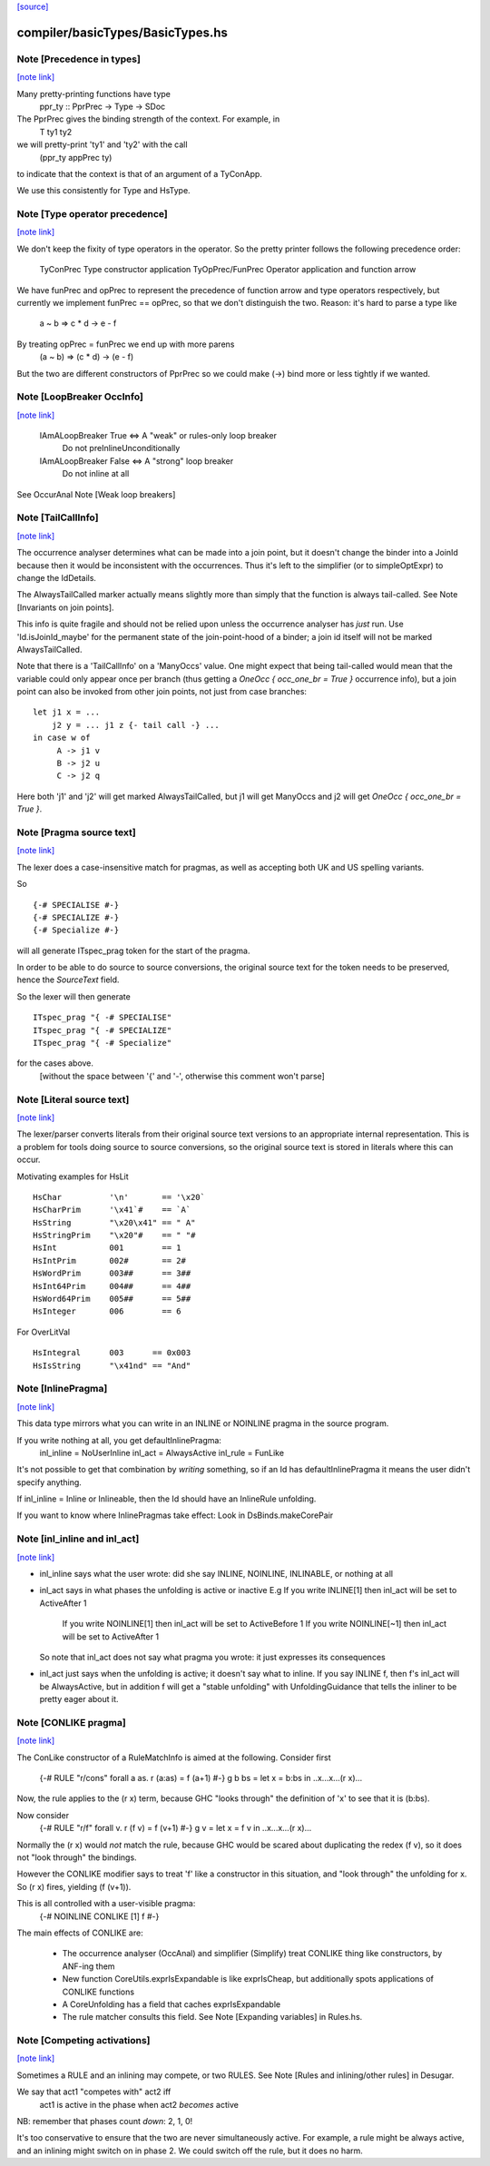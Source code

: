 `[source] <https://gitlab.haskell.org/ghc/ghc/tree/master/compiler/basicTypes/BasicTypes.hs>`_

compiler/basicTypes/BasicTypes.hs
=================================


Note [Precedence in types]
~~~~~~~~~~~~~~~~~~~~~~~~~~

`[note link] <https://gitlab.haskell.org/ghc/ghc/tree/master/compiler/basicTypes/BasicTypes.hs#L743>`__

Many pretty-printing functions have type
    ppr_ty :: PprPrec -> Type -> SDoc

The PprPrec gives the binding strength of the context.  For example, in
   T ty1 ty2
we will pretty-print 'ty1' and 'ty2' with the call
  (ppr_ty appPrec ty)
to indicate that the context is that of an argument of a TyConApp.

We use this consistently for Type and HsType.



Note [Type operator precedence]
~~~~~~~~~~~~~~~~~~~~~~~~~~~~~~~

`[note link] <https://gitlab.haskell.org/ghc/ghc/tree/master/compiler/basicTypes/BasicTypes.hs#L756>`__

We don't keep the fixity of type operators in the operator. So the
pretty printer follows the following precedence order:

   TyConPrec         Type constructor application
   TyOpPrec/FunPrec  Operator application and function arrow

We have funPrec and opPrec to represent the precedence of function
arrow and type operators respectively, but currently we implement
funPrec == opPrec, so that we don't distinguish the two. Reason:
it's hard to parse a type like
    a ~ b => c * d -> e - f

By treating opPrec = funPrec we end up with more parens
    (a ~ b) => (c * d) -> (e - f)

But the two are different constructors of PprPrec so we could make
(->) bind more or less tightly if we wanted.



Note [LoopBreaker OccInfo]
~~~~~~~~~~~~~~~~~~~~~~~~~~

`[note link] <https://gitlab.haskell.org/ghc/ghc/tree/master/compiler/basicTypes/BasicTypes.hs#L904>`__

   IAmALoopBreaker True  <=> A "weak" or rules-only loop breaker
                             Do not preInlineUnconditionally

   IAmALoopBreaker False <=> A "strong" loop breaker
                             Do not inline at all

See OccurAnal Note [Weak loop breakers]



Note [TailCallInfo]
~~~~~~~~~~~~~~~~~~~

`[note link] <https://gitlab.haskell.org/ghc/ghc/tree/master/compiler/basicTypes/BasicTypes.hs#L1021>`__

The occurrence analyser determines what can be made into a join point, but it
doesn't change the binder into a JoinId because then it would be inconsistent
with the occurrences. Thus it's left to the simplifier (or to simpleOptExpr) to
change the IdDetails.

The AlwaysTailCalled marker actually means slightly more than simply that the
function is always tail-called. See Note [Invariants on join points].

This info is quite fragile and should not be relied upon unless the occurrence
analyser has *just* run. Use 'Id.isJoinId_maybe' for the permanent state of
the join-point-hood of a binder; a join id itself will not be marked
AlwaysTailCalled.

Note that there is a 'TailCallInfo' on a 'ManyOccs' value. One might expect that
being tail-called would mean that the variable could only appear once per branch
(thus getting a `OneOcc { occ_one_br = True }` occurrence info), but a join
point can also be invoked from other join points, not just from case branches:

::

  let j1 x = ...
      j2 y = ... j1 z {- tail call -} ...
  in case w of
       A -> j1 v
       B -> j2 u
       C -> j2 q

..

Here both 'j1' and 'j2' will get marked AlwaysTailCalled, but j1 will get
ManyOccs and j2 will get `OneOcc { occ_one_br = True }`.



Note [Pragma source text]
~~~~~~~~~~~~~~~~~~~~~~~~~

`[note link] <https://gitlab.haskell.org/ghc/ghc/tree/master/compiler/basicTypes/BasicTypes.hs#L1105>`__

The lexer does a case-insensitive match for pragmas, as well as
accepting both UK and US spelling variants.

So

::

  {-# SPECIALISE #-}
  {-# SPECIALIZE #-}
  {-# Specialize #-}

..

will all generate ITspec_prag token for the start of the pragma.

In order to be able to do source to source conversions, the original
source text for the token needs to be preserved, hence the
`SourceText` field.

So the lexer will then generate

::

  ITspec_prag "{ -# SPECIALISE"
  ITspec_prag "{ -# SPECIALIZE"
  ITspec_prag "{ -# Specialize"

..

for the cases above.
 [without the space between '{' and '-', otherwise this comment won't parse]



Note [Literal source text]
~~~~~~~~~~~~~~~~~~~~~~~~~~

`[note link] <https://gitlab.haskell.org/ghc/ghc/tree/master/compiler/basicTypes/BasicTypes.hs#L1132>`__

The lexer/parser converts literals from their original source text
versions to an appropriate internal representation. This is a problem
for tools doing source to source conversions, so the original source
text is stored in literals where this can occur.

Motivating examples for HsLit

::

  HsChar          '\n'       == '\x20`
  HsCharPrim      '\x41`#    == `A`
  HsString        "\x20\x41" == " A"
  HsStringPrim    "\x20"#    == " "#
  HsInt           001        == 1
  HsIntPrim       002#       == 2#
  HsWordPrim      003##      == 3##
  HsInt64Prim     004##      == 4##
  HsWord64Prim    005##      == 5##
  HsInteger       006        == 6

..

For OverLitVal

::

  HsIntegral      003      == 0x003
  HsIsString      "\x41nd" == "And"

..



Note [InlinePragma]
~~~~~~~~~~~~~~~~~~~

`[note link] <https://gitlab.haskell.org/ghc/ghc/tree/master/compiler/basicTypes/BasicTypes.hs#L1250>`__

This data type mirrors what you can write in an INLINE or NOINLINE pragma in
the source program.

If you write nothing at all, you get defaultInlinePragma:
   inl_inline = NoUserInline
   inl_act    = AlwaysActive
   inl_rule   = FunLike

It's not possible to get that combination by *writing* something, so
if an Id has defaultInlinePragma it means the user didn't specify anything.

If inl_inline = Inline or Inlineable, then the Id should have an InlineRule unfolding.

If you want to know where InlinePragmas take effect: Look in DsBinds.makeCorePair



Note [inl_inline and inl_act]
~~~~~~~~~~~~~~~~~~~~~~~~~~~~~

`[note link] <https://gitlab.haskell.org/ghc/ghc/tree/master/compiler/basicTypes/BasicTypes.hs#L1267>`__

* inl_inline says what the user wrote: did she say INLINE, NOINLINE,
  INLINABLE, or nothing at all

* inl_act says in what phases the unfolding is active or inactive
  E.g  If you write INLINE[1]    then inl_act will be set to ActiveAfter 1
       If you write NOINLINE[1]  then inl_act will be set to ActiveBefore 1
       If you write NOINLINE[~1] then inl_act will be set to ActiveAfter 1
  So note that inl_act does not say what pragma you wrote: it just
  expresses its consequences

* inl_act just says when the unfolding is active; it doesn't say what
  to inline.  If you say INLINE f, then f's inl_act will be AlwaysActive,
  but in addition f will get a "stable unfolding" with UnfoldingGuidance
  that tells the inliner to be pretty eager about it.



Note [CONLIKE pragma]
~~~~~~~~~~~~~~~~~~~~~

`[note link] <https://gitlab.haskell.org/ghc/ghc/tree/master/compiler/basicTypes/BasicTypes.hs#L1284>`__

The ConLike constructor of a RuleMatchInfo is aimed at the following.
Consider first
    {-# RULE "r/cons" forall a as. r (a:as) = f (a+1) #-}
    g b bs = let x = b:bs in ..x...x...(r x)...
Now, the rule applies to the (r x) term, because GHC "looks through"
the definition of 'x' to see that it is (b:bs).

Now consider
    {-# RULE "r/f" forall v. r (f v) = f (v+1) #-}
    g v = let x = f v in ..x...x...(r x)...
Normally the (r x) would *not* match the rule, because GHC would be
scared about duplicating the redex (f v), so it does not "look
through" the bindings.

However the CONLIKE modifier says to treat 'f' like a constructor in
this situation, and "look through" the unfolding for x.  So (r x)
fires, yielding (f (v+1)).

This is all controlled with a user-visible pragma:
     {-# NOINLINE CONLIKE [1] f #-}

The main effects of CONLIKE are:

    - The occurrence analyser (OccAnal) and simplifier (Simplify) treat
      CONLIKE thing like constructors, by ANF-ing them

    - New function CoreUtils.exprIsExpandable is like exprIsCheap, but
      additionally spots applications of CONLIKE functions

    - A CoreUnfolding has a field that caches exprIsExpandable

    - The rule matcher consults this field.  See
      Note [Expanding variables] in Rules.hs.



Note [Competing activations]
~~~~~~~~~~~~~~~~~~~~~~~~~~~~

`[note link] <https://gitlab.haskell.org/ghc/ghc/tree/master/compiler/basicTypes/BasicTypes.hs#L1461>`__

Sometimes a RULE and an inlining may compete, or two RULES.
See Note [Rules and inlining/other rules] in Desugar.

We say that act1 "competes with" act2 iff
   act1 is active in the phase when act2 *becomes* active
NB: remember that phases count *down*: 2, 1, 0!

It's too conservative to ensure that the two are never simultaneously
active.  For example, a rule might be always active, and an inlining
might switch on in phase 2.  We could switch off the rule, but it does
no harm.


